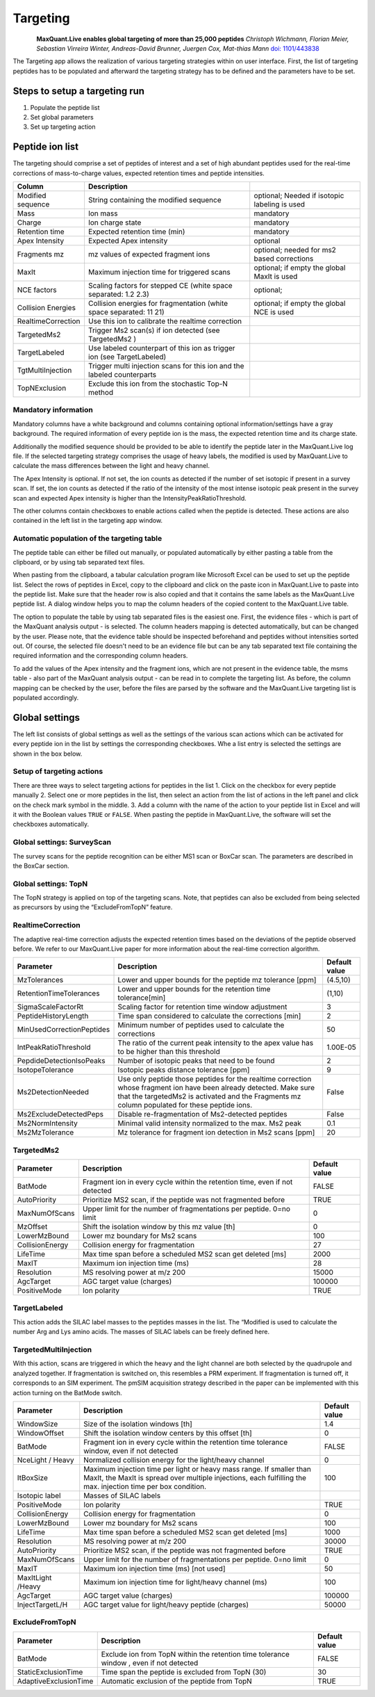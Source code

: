Targeting
=========

.. figure:: figures/TargetingApp.png
    :width: 200px
    :align: left   
    
**MaxQuant.Live enables global targeting of more than 25,000 peptides**
*Christoph Wichmann, Florian Meier, Sebastian Virreira Winter, Andreas-David Brunner, Juergen Cox, Mat-thias Mann*
`doi: 1101/443838 <https://www.biorxiv.org/content/early/2018/10/15/443838>`_

The Targeting app allows the realization of various targeting strategies within on user interface.
First, the list of targeting peptides has to be populated and afterward the targeting strategy has 
to be defined and the parameters have to be set. 

Steps to setup a targeting run
------------------------------

1. Populate the peptide list 
2. Set global parameters
3. Set up targeting action

Peptide ion list
----------------
The targeting should comprise a set of peptides of interest and a set of high abundant peptides used for the 
real-time corrections of mass-to-charge values, expected retention times and peptide intensities. 

.. In order to get a reliable correction around 100 correction peptides per minute of the gradient is recommended.
.. If the set of targeting peptides is large enough, it is sufficient to only use them as correction peptides.

+--------------------+-------------------------------------------------------------------------------+-----------------------------------------------+
| Column             | Description                                                                   |                                               |
+====================+===============================================================================+===============================================+
| Modified sequence  | String containing the modified sequence                                       | optional; Needed if isotopic labeling is used |
+--------------------+-------------------------------------------------------------------------------+-----------------------------------------------+
| Mass               | Ion mass                                                                      | mandatory                                     |
+--------------------+-------------------------------------------------------------------------------+-----------------------------------------------+
| Charge             | Ion charge state                                                              | mandatory                                     |
+--------------------+-------------------------------------------------------------------------------+-----------------------------------------------+
| Retention time     | Expected retention time (min)                                                 | mandatory                                     |
+--------------------+-------------------------------------------------------------------------------+-----------------------------------------------+
| Apex Intensity     | Expected Apex intensity                                                       | optional                                      |
+--------------------+-------------------------------------------------------------------------------+-----------------------------------------------+
| Fragments mz       | mz values of expected fragment ions                                           | optional; needed for ms2 based corrections    |
+--------------------+-------------------------------------------------------------------------------+-----------------------------------------------+
| MaxIt              | Maximum injection time for triggered scans                                    | optional; if empty the global MaxIt is used   |
+--------------------+-------------------------------------------------------------------------------+-----------------------------------------------+
| NCE factors        | Scaling factors for stepped CE  (white space separated: 1.2 2.3)              | optional;                                     |
+--------------------+-------------------------------------------------------------------------------+-----------------------------------------------+
| Collision Energies | Collision energies for fragmentation (white space separated: 11 21)           | optional; if empty the global NCE is used     |
+--------------------+-------------------------------------------------------------------------------+-----------------------------------------------+
| RealtimeCorrection | Use this ion to calibrate the realtime correction                             |                                               |
+--------------------+-------------------------------------------------------------------------------+-----------------------------------------------+
| TargetedMs2        | Trigger Ms2 scan(s) if ion detected (see TargetedMs2 )                        |                                               |
+--------------------+-------------------------------------------------------------------------------+-----------------------------------------------+
| TargetLabeled      | Use labeled counterpart of this ion as trigger ion  (see TargetLabeled)       |                                               |
+--------------------+-------------------------------------------------------------------------------+-----------------------------------------------+
| TgtMultiInjection  | Trigger multi injection scans for this ion and the labeled counterparts       |                                               |
+--------------------+-------------------------------------------------------------------------------+-----------------------------------------------+
| TopNExclusion      | Exclude this ion from the stochastic Top-N method                             |                                               |
+--------------------+-------------------------------------------------------------------------------+-----------------------------------------------+

Mandatory information
"""""""""""""""""""""

Mandatory columns have a white background and columns containing optional information/settings have a gray background.
The required information of every peptide ion is the mass, the expected retention time and its charge state.

Additionally the modified sequence should be provided to be able to identify the peptide later in the MaxQuant.Live log file.
If the selected targeting strategy comprises the usage of heavy labels, the modified is used by MaxQuant.Live to calculate the
mass differences between the light and heavy channel.

The Apex Intensity is optional. If not set, the ion counts as detected if the number of set isotopic if present in a survey
scan. If set, the ion counts as detected if the ratio of the intensity of the most intense isotopic peak present in the survey scan
and expected Apex intensity is higher than the IntensityPeakRatioThreshold.

The other columns contain checkboxes to enable actions called when the peptide is detected. These actions are also
contained in the left list in the targeting app window.

Automatic population of the targeting table
"""""""""""""""""""""""""""""""""""""""""""

The peptide table can either be filled out manually, or populated automatically by either pasting a table from the clipboard,
or by using tab separated text files.

When pasting from the clipboard, a tabular calculation program like Microsoft Excel can be used to set up the peptide list.
Select the rows of peptides in Excel, copy to the clipboard and click on the paste icon in MaxQuant.Live to paste into the peptide list.
Make sure that the header row is also copied and that it contains the same labels as the MaxQuant.Live peptide list.
A dialog window helps you to map the column headers of the copied content to the MaxQuant.Live table.

The option to populate the table by using tab separated files is the easiest one. First, the evidence files - which is part of the
MaxQuant analysis output - is selected. The column headers mapping is detected automatically, but can be changed by the user.
Please note, that the evidence table should be inspected beforehand and peptides without intensities sorted out.
Of course, the selected file doesn't need to be an evidence file but can be any tab separated text file containing the
required information and the corresponding column headers.

To add the values of the Apex intensity and the fragment ions, which are not present in the evidence table, the
msms table - also part of the MaxQuant analysis output - can be read in to complete the targeting list. As before,
the column mapping can be checked by the user, before the files are parsed by the software and the MaxQuant.Live
targeting list is populated accordingly.

Global settings
---------------

The left list consists of global settings as well as the settings of the various scan actions which can be activated
for every peptide ion in the list by settings the corresponding checkboxes.
Whe a list entry is selected the settings are shown in the box below.

Setup of targeting actions
""""""""""""""""""""""""""

There are three ways to select targeting actions for peptides in the list
1. Click on the checkbox for every peptide manually
2. Select one or more peptides in the list, then select an action from the list of actions in the left panel and click on the check mark symbol in the middle.
3. Add a column with the name of the action to your peptide list in Excel and will it with the Boolean
values ``TRUE`` or ``FALSE``. When pasting the peptide in MaxQuant.Live, the software will set the checkboxes automatically.

Global settings: SurveyScan
"""""""""""""""""""""""""""
The survey scans for the peptide recognition can be either MS1 scan or BoxCar scan. The parameters are described in the BoxCar section.

Global settings: TopN
"""""""""""""""""""""
The TopN strategy is applied on top of the targeting scans. Note, that peptides can also be excluded from being selected
as precursors by using the “ExcludeFromTopN” feature.

RealtimeCorrection 
""""""""""""""""""
The adaptive real-time correction adjusts the expected retention times based on the deviations of the peptide observed before.
We refer to our MaxQuant.Live paper for more information about the real-time correction algorithm.

.. We recommend to select around 100 peptides per minute ensure that the algorithm has enough statistics to
.. take well-founded decisions. These peptide should be have a high intensity.

+--------------------------+--------------------------------------------------------------+---------------+
| Parameter                | Description                                                  | Default value |
+==========================+==============================================================+===============+
| MzTolerances             | Lower and upper bounds for the peptide mz tolerance  [ppm]   | (4.5,10)      |
+--------------------------+--------------------------------------------------------------+---------------+
| RetentionTimeTolerances  | Lower and upper bounds for the retention time tolerance[min] | (1,10)        |
+--------------------------+--------------------------------------------------------------+---------------+
| SigmaScaleFactorRt       | Scaling factor for retention time window adjustment          | 3             |
+--------------------------+--------------------------------------------------------------+---------------+
| PeptideHistoryLength     | Time span considered to calculate the corrections [min]      | 2             |
+--------------------------+--------------------------------------------------------------+---------------+
| MinUsedCorrectionPeptides| Minimum number of peptides used to calculate the corrections | 50            |
+--------------------------+--------------------------------------------------------------+---------------+
| IntPeakRatioThreshold    | The ratio of the current peak intensity to the apex          | 1.00E-05      |
|                          | value has to be higher than this threshold                   |               |
+--------------------------+--------------------------------------------------------------+---------------+
| PepdideDetectionIsoPeaks | Number of isotopic peaks that need to be found               | 2             |
+--------------------------+--------------------------------------------------------------+---------------+
| IsotopeTolerance         | Isotopic peaks distance tolerance [ppm]                      | 9             |
+--------------------------+--------------------------------------------------------------+---------------+
| Ms2DetectionNeeded       | Use only peptide those peptides  for the realtime correction | False         |
|                          | whose fragment ion have been already detected. Make sure     |               |
|                          | that the targetedMs2 is activated and the Fragments mz       |               |
|                          | column populated for these peptide ions.                     |               |
+--------------------------+--------------------------------------------------------------+---------------+
| Ms2ExcludeDetectedPeps   | Disable re-fragmentation of Ms2-detected peptides            | False         |
+--------------------------+--------------------------------------------------------------+---------------+
| Ms2NormIntensity         | Minimal valid intensity normalized to the max. Ms2 peak      | 0.1           |
+--------------------------+--------------------------------------------------------------+---------------+
| Ms2MzTolerance           | Mz tolerance for fragment ion detection in Ms2 scans [ppm]   | 20            |
+--------------------------+--------------------------------------------------------------+---------------+

TargetedMs2
"""""""""""

+-----------------+-----------------------------------------------------------------------------+---------------+
| Parameter       | Description                                                                 | Default value |
+=================+=============================================================================+===============+
| BatMode         | Fragment ion in every cycle within the retention time, even if not detected | FALSE         |
+-----------------+-----------------------------------------------------------------------------+---------------+
| AutoPriority    | Prioritize MS2 scan, if the peptide was not fragmented before               | TRUE          |
+-----------------+-----------------------------------------------------------------------------+---------------+
| MaxNumOfScans   | Upper limit for the number of fragmentations per peptide. 0=no limit        | 0             |
+-----------------+-----------------------------------------------------------------------------+---------------+
| MzOffset        | Shift the isolation window by this mz value [th]                            | 0             |
+-----------------+-----------------------------------------------------------------------------+---------------+
| LowerMzBound    | Lower mz boundary for Ms2 scans                                             | 100           |
+-----------------+-----------------------------------------------------------------------------+---------------+
| CollisionEnergy | Collision energy for fragmentation                                          | 27            |
+-----------------+-----------------------------------------------------------------------------+---------------+
| LifeTime        | Max time span before a scheduled MS2 scan get deleted [ms]                  | 2000          |
+-----------------+-----------------------------------------------------------------------------+---------------+
| MaxIT           | Maximum ion injection time (ms)                                             | 28            |
+-----------------+-----------------------------------------------------------------------------+---------------+
| Resolution      | MS resolving power at m/z 200                                               | 15000         |
+-----------------+-----------------------------------------------------------------------------+---------------+
| AgcTarget       | AGC target value (charges)                                                  | 100000        |
+-----------------+-----------------------------------------------------------------------------+---------------+
| PositiveMode    | Ion polarity                                                                | TRUE          |
+-----------------+-----------------------------------------------------------------------------+---------------+

TargetLabeled
"""""""""""""
This action adds the SILAC label masses to the peptides masses in the list. The “Modified is used to calculate the number Arg and Lys amino acids. The masses of SILAC labels can be freely defined here.

TargetedMultiInjection
""""""""""""""""""""""

With this action, scans are triggered in which the heavy and the light channel are both selected by the quadrupole and
analyzed together. If fragmentation is switched on, this resembles a PRM experiment. If fragmentation is turned off,
it corresponds to an SIM experiment.
The pmSIM acquisition strategy described in the paper can be implemented with this action turning on the BatMode switch.

+-------------------+----------------------------------------------------------------------------------------------+---------------+
| Parameter         | Description                                                                                  | Default value |
+===================+==============================================================================================+===============+
| WindowSize        | Size of the isolation windows [th]                                                           | 1.4           |
+-------------------+----------------------------------------------------------------------------------------------+---------------+
| WindowOffset      | Shift the isolation window centers by this offset [th]                                       | 0             |
+-------------------+----------------------------------------------------------------------------------------------+---------------+
| BatMode           | Fragment ion in every cycle within the retention time tolerance window, even if not detected | FALSE         |
+-------------------+----------------------------------------------------------------------------------------------+---------------+
| NceLight / Heavy  | Normalized collision energy for the light/heavy channel                                      |  0            |
+-------------------+----------------------------------------------------------------------------------------------+---------------+
| ItBoxSize         | Maximum injection time per light or heavy mass range. If smaller than MaxIt, the MaxIt is    |  100          |
|                   | spread over multiple injections, each fulfilling the max. injection time per box condition.  |               |
+-------------------+----------------------------------------------------------------------------------------------+---------------+
| Isotopic label    | Masses of SILAC labels                                                                       |               |
+-------------------+----------------------------------------------------------------------------------------------+---------------+
| PositiveMode      | Ion polarity                                                                                 | TRUE          |
+-------------------+----------------------------------------------------------------------------------------------+---------------+
| CollisionEnergy   | Collision energy for fragmentation                                                           | 0             |
+-------------------+----------------------------------------------------------------------------------------------+---------------+
| LowerMzBound      | Lower mz boundary for Ms2 scans                                                              | 100           |
+-------------------+----------------------------------------------------------------------------------------------+---------------+
| LifeTime          | Max time span before a scheduled MS2 scan get deleted [ms]                                   | 1000          |
+-------------------+----------------------------------------------------------------------------------------------+---------------+
| Resolution        | MS resolving power at m/z 200                                                                | 30000         |
+-------------------+----------------------------------------------------------------------------------------------+---------------+
| AutoPriority      | Prioritize MS2 scan, if the peptide was not fragmented before                                | TRUE          |
+-------------------+----------------------------------------------------------------------------------------------+---------------+
| MaxNumOfScans     | Upper limit for the number of fragmentations per peptide. 0=no limit                         | 0             |
+-------------------+----------------------------------------------------------------------------------------------+---------------+
| MaxIT             | Maximum ion injection time (ms) [not used]                                                   | 50            |
+-------------------+----------------------------------------------------------------------------------------------+---------------+
| MaxItLight /Heavy | Maximum ion injection time for light/heavy channel (ms)                                      | 100           |
+-------------------+----------------------------------------------------------------------------------------------+---------------+
| AgcTarget         | AGC target value (charges)                                                                   | 100000        |
+-------------------+----------------------------------------------------------------------------------------------+---------------+
| InjectTargetL/H   | AGC target value for light/heavy peptide (charges)                                           | 50000         |
+-------------------+----------------------------------------------------------------------------------------------+---------------+

ExcludeFromTopN
"""""""""""""""

+-----------------------+-----------------------------------------------------------------------------------------+---------------+
| Parameter             | Description                                                                             | Default value |
+=======================+=========================================================================================+===============+
| BatMode               | Exclude ion from TopN within the retention time tolerance window , even if not detected | FALSE         |
+-----------------------+-----------------------------------------------------------------------------------------+---------------+
| StaticExclusionTime   | Time span the peptide is excluded from TopN (30)                                        | 30            |
+-----------------------+-----------------------------------------------------------------------------------------+---------------+
| AdaptiveExclusionTime | Automatic exclusion of the peptide from TopN                                            | TRUE          |
+-----------------------+-----------------------------------------------------------------------------------------+---------------+







